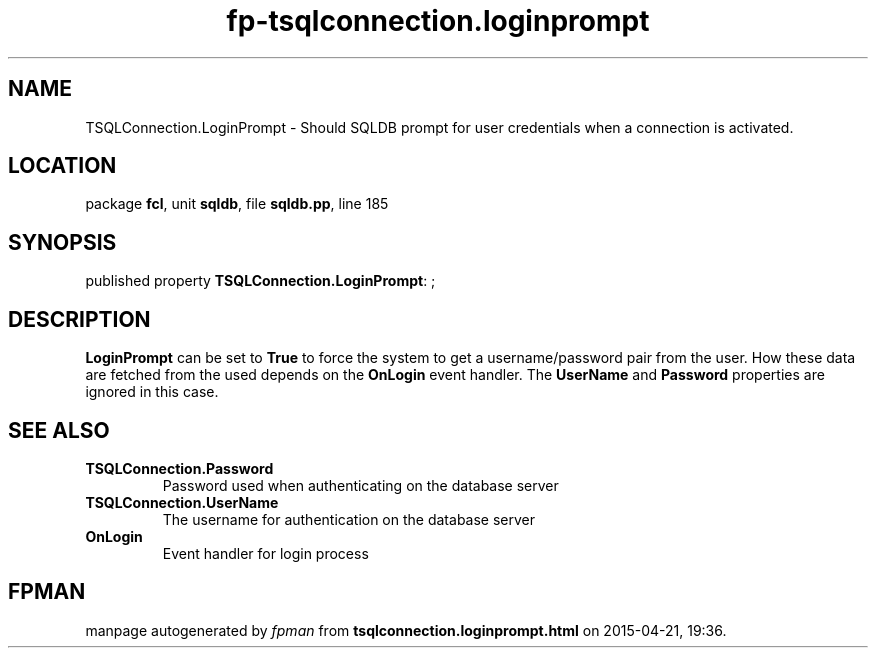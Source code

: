 .\" file autogenerated by fpman
.TH "fp-tsqlconnection.loginprompt" 3 "2014-03-14" "fpman" "Free Pascal Programmer's Manual"
.SH NAME
TSQLConnection.LoginPrompt - Should SQLDB prompt for user credentials when a connection is activated.
.SH LOCATION
package \fBfcl\fR, unit \fBsqldb\fR, file \fBsqldb.pp\fR, line 185
.SH SYNOPSIS
published property \fBTSQLConnection.LoginPrompt\fR: ;
.SH DESCRIPTION
\fBLoginPrompt\fR can be set to \fBTrue\fR to force the system to get a username/password pair from the user. How these data are fetched from the used depends on the \fBOnLogin\fR event handler. The \fBUserName\fR and \fBPassword\fR properties are ignored in this case.


.SH SEE ALSO
.TP
.B TSQLConnection.Password
Password used when authenticating on the database server
.TP
.B TSQLConnection.UserName
The username for authentication on the database server
.TP
.B OnLogin
Event handler for login process

.SH FPMAN
manpage autogenerated by \fIfpman\fR from \fBtsqlconnection.loginprompt.html\fR on 2015-04-21, 19:36.

